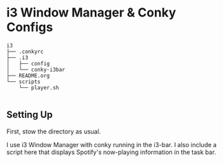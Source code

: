 * i3 Window Manager & Conky Configs
  #+BEGIN_EXAMPLE
i3
├── .conkyrc
├── .i3
│   ├── config
│   └── conky-i3bar
├── README.org
└── scripts
    └── player.sh

  #+END_EXAMPLE

** Setting Up

   First, stow the directory as usual.

   I use i3 Window Manager with conky running in the i3-bar. I also include a script here that displays Spotify's now-playing information in the task bar. 
